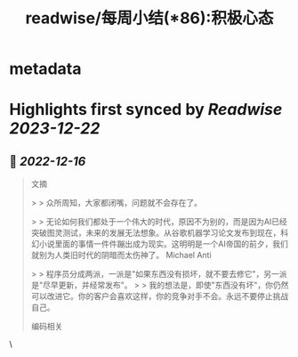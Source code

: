 :PROPERTIES:
:title: readwise/每周小结(*86):积极心态
:END:


* metadata
:PROPERTIES:
:author: [[六个周]]
:full-title: "每周小结(*86):积极心态"
:category: [[articles]]
:url: https://blog.liugezhou.online/202249-No86/
:image-url: https://blog.liugezhou.online/favicon.ico
:END:

* Highlights first synced by [[Readwise]] [[2023-12-22]]
** 📌 [[2022-12-16]]
#+BEGIN_QUOTE
文摘

> > 众所周知，大家都闭嘴，问题就不会存在了。

> > 无论如何我们都处于一个伟大的时代，原因不为别的，而是因为AI已经突破图灵测试，未来的发展无法想象。从谷歌机器学习论文发布到现在，科幻小说里面的事情一件件蹦出成为现实。这明明是一个AI帝国的前夕，我们就别为人类旧时代的阴暗而太伤神了。 Michael Anti

> > 程序员分成两派，一派是"如果东西没有损坏，就不要去修它"，另一派是"尽早更新，并经常发布"。  
> > 我的想法是，即使"东西没有坏"，你仍然可以改进它。你的客户会喜欢这样，你的竞争对手不会。永远不要停止挑战自己。

编码相关 
#+END_QUOTE\